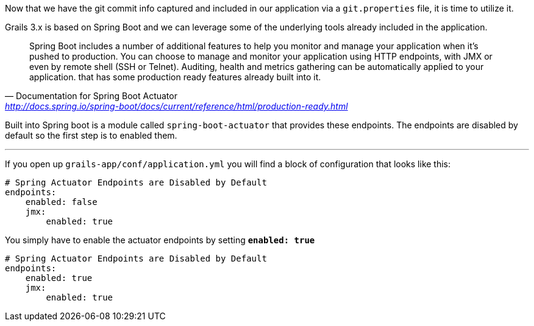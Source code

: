 Now that we have the git commit info captured and included in our application via a `git.properties` file, it is time to utilize it.

Grails 3.x is based on Spring Boot and we can leverage some of the underlying tools already included in the application.

[quote, Documentation for Spring Boot Actuator, 'http://docs.spring.io/spring-boot/docs/current/reference/html/production-ready.html']
Spring Boot includes a number of additional features to help you monitor and manage your application when it’s pushed to production. You can choose to manage and monitor your application using HTTP endpoints, with JMX or even by remote shell (SSH or Telnet). Auditing, health and metrics gathering can be automatically applied to your application.
that has some production ready features already built into it.

Built into Spring boot is a module called `spring-boot-actuator` that provides these endpoints.
The endpoints are disabled by default so the first step is to enabled them.

'''

If you open up `grails-app/conf/application.yml` you will find a block of configuration that looks like this:

```yaml
# Spring Actuator Endpoints are Disabled by Default
endpoints:
    enabled: false
    jmx:
        enabled: true
```

You simply have to enable the actuator endpoints by setting *`enabled: true`*

```yaml
# Spring Actuator Endpoints are Disabled by Default
endpoints:
    enabled: true
    jmx:
        enabled: true
```
